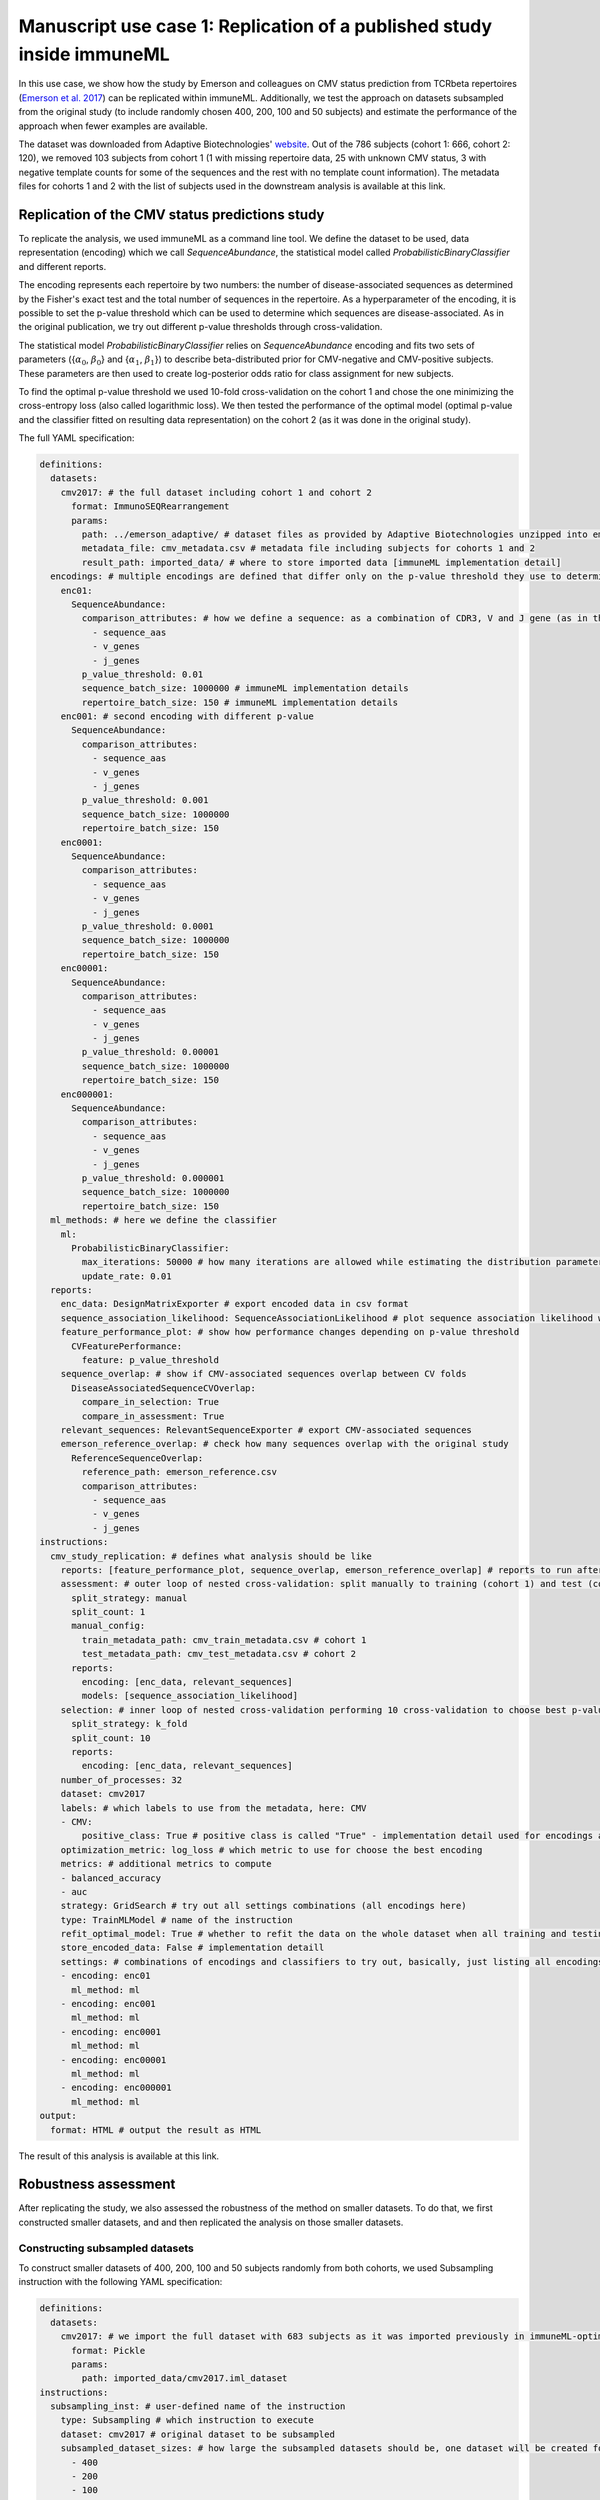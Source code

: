 Manuscript use case 1: Replication of a published study inside immuneML
=======================================================================

In this use case, we show how the study by Emerson and colleagues on CMV status prediction from TCRbeta repertoires (`Emerson et al. 2017 <https://www.nature.com/articles/ng.3822>`_)
can be replicated within immuneML. Additionally, we test the approach on datasets subsampled from the original study (to include randomly chosen 400,
200, 100 and 50 subjects) and estimate the performance of the approach when fewer examples are available.

The dataset was downloaded from Adaptive Biotechnologies' `website <https://clients.adaptivebiotech.com/pub/Emerson-2017-NatGen>`_.
Out of the 786 subjects (cohort 1: 666, cohort 2: 120), we removed 103 subjects from cohort 1 (1 with missing repertoire data, 25 with unknown CMV
status, 3 with negative template counts for some of the sequences and the rest with no template count information). The metadata files for cohorts 1 and 2
with the list of subjects used in the downstream analysis is available at this link.

Replication of the CMV status predictions study
-------------------------------------------------

To replicate the analysis, we used immuneML as a command line tool. We define the dataset to be used, data representation (encoding) which we call
`SequenceAbundance`, the statistical model called `ProbabilisticBinaryClassifier` and different reports.

The encoding represents each repertoire by two numbers: the number of disease-associated sequences as determined by the Fisher's exact test and the
total number of sequences in the repertoire. As a hyperparameter of the encoding, it is possible to set the p-value threshold which can be used to
determine which sequences are disease-associated. As in the original publication, we try out different p-value thresholds through cross-validation.

The statistical model `ProbabilisticBinaryClassifier` relies on `SequenceAbundance` encoding and fits two sets of parameters ({:math:`\alpha_0`, :math:`\beta_0`}
and {:math:`\alpha_1`, :math:`\beta_1`}) to describe beta-distributed prior for CMV-negative and CMV-positive subjects. These parameters are then used
to create log-posterior odds ratio for class assignment for new subjects.

To find the optimal p-value threshold we used 10-fold cross-validation on the cohort 1 and chose the one minimizing the cross-entropy loss (also
called logarithmic loss). We then tested the performance of the optimal model (optimal p-value and the classifier fitted on resulting data representation)
on the cohort 2 (as it was done in the original study).

The full YAML specification:

.. code-block:: yaml

  definitions:
    datasets:
      cmv2017: # the full dataset including cohort 1 and cohort 2
        format: ImmunoSEQRearrangement
        params:
          path: ../emerson_adaptive/ # dataset files as provided by Adaptive Biotechnologies unzipped into emerson_adaptive folder
          metadata_file: cmv_metadata.csv # metadata file including subjects for cohorts 1 and 2
          result_path: imported_data/ # where to store imported data [immuneML implementation detail]
    encodings: # multiple encodings are defined that differ only on the p-value threshold they use to determine CMV-associated sequences
      enc01:
        SequenceAbundance:
          comparison_attributes: # how we define a sequence: as a combination of CDR3, V and J gene (as in the original publication)
            - sequence_aas
            - v_genes
            - j_genes
          p_value_threshold: 0.01
          sequence_batch_size: 1000000 # immuneML implementation details
          repertoire_batch_size: 150 # immuneML implementation details
      enc001: # second encoding with different p-value
        SequenceAbundance:
          comparison_attributes:
            - sequence_aas
            - v_genes
            - j_genes
          p_value_threshold: 0.001
          sequence_batch_size: 1000000
          repertoire_batch_size: 150
      enc0001:
        SequenceAbundance:
          comparison_attributes:
            - sequence_aas
            - v_genes
            - j_genes
          p_value_threshold: 0.0001
          sequence_batch_size: 1000000
          repertoire_batch_size: 150
      enc00001:
        SequenceAbundance:
          comparison_attributes:
            - sequence_aas
            - v_genes
            - j_genes
          p_value_threshold: 0.00001
          sequence_batch_size: 1000000
          repertoire_batch_size: 150
      enc000001:
        SequenceAbundance:
          comparison_attributes:
            - sequence_aas
            - v_genes
            - j_genes
          p_value_threshold: 0.000001
          sequence_batch_size: 1000000
          repertoire_batch_size: 150
    ml_methods: # here we define the classifier
      ml:
        ProbabilisticBinaryClassifier:
          max_iterations: 50000 # how many iterations are allowed while estimating the distribution parameters
          update_rate: 0.01
    reports:
      enc_data: DesignMatrixExporter # export encoded data in csv format
      sequence_association_likelihood: SequenceAssociationLikelihood # plot sequence association likelihood with estimated parameters
      feature_performance_plot: # show how performance changes depending on p-value threshold
        CVFeaturePerformance:
          feature: p_value_threshold
      sequence_overlap: # show if CMV-associated sequences overlap between CV folds
        DiseaseAssociatedSequenceCVOverlap:
          compare_in_selection: True
          compare_in_assessment: True
      relevant_sequences: RelevantSequenceExporter # export CMV-associated sequences
      emerson_reference_overlap: # check how many sequences overlap with the original study
        ReferenceSequenceOverlap:
          reference_path: emerson_reference.csv
          comparison_attributes:
            - sequence_aas
            - v_genes
            - j_genes
  instructions:
    cmv_study_replication: # defines what analysis should be like
      reports: [feature_performance_plot, sequence_overlap, emerson_reference_overlap] # reports to run after nested CV is finished
      assessment: # outer loop of nested cross-validation: split manually to training (cohort 1) and test (cohort 2)
        split_strategy: manual
        split_count: 1
        manual_config:
          train_metadata_path: cmv_train_metadata.csv # cohort 1
          test_metadata_path: cmv_test_metadata.csv # cohort 2
        reports:
          encoding: [enc_data, relevant_sequences]
          models: [sequence_association_likelihood]
      selection: # inner loop of nested cross-validation performing 10 cross-validation to choose best p-value threshold
        split_strategy: k_fold
        split_count: 10
        reports:
          encoding: [enc_data, relevant_sequences]
      number_of_processes: 32
      dataset: cmv2017
      labels: # which labels to use from the metadata, here: CMV
      - CMV:
          positive_class: True # positive class is called "True" - implementation detail used for encodings and some reports
      optimization_metric: log_loss # which metric to use for choose the best encoding
      metrics: # additional metrics to compute
      - balanced_accuracy
      - auc
      strategy: GridSearch # try out all settings combinations (all encodings here)
      type: TrainMLModel # name of the instruction
      refit_optimal_model: True # whether to refit the data on the whole dataset when all training and testing is finished
      store_encoded_data: False # implementation detaill
      settings: # combinations of encodings and classifiers to try out, basically, just listing all encodings with different p-values
      - encoding: enc01
        ml_method: ml
      - encoding: enc001
        ml_method: ml
      - encoding: enc0001
        ml_method: ml
      - encoding: enc00001
        ml_method: ml
      - encoding: enc000001
        ml_method: ml
  output:
    format: HTML # output the result as HTML

The result of this analysis is available at this link.

Robustness assessment
--------------------------

After replicating the study, we also assessed the robustness of the method on smaller datasets. To do that, we first constructed smaller datasets, and
and then replicated the analysis on those smaller datasets.

Constructing subsampled datasets
^^^^^^^^^^^^^^^^^^^^^^^^^^^^^^^^^^

To construct smaller datasets of 400, 200, 100 and 50 subjects randomly from both cohorts, we used Subsampling instruction with the following YAML specification:

.. code-block:: yaml

  definitions:
    datasets:
      cmv2017: # we import the full dataset with 683 subjects as it was imported previously in immuneML-optimized format
        format: Pickle
        params:
          path: imported_data/cmv2017.iml_dataset
  instructions:
    subsampling_inst: # user-defined name of the instruction
      type: Subsampling # which instruction to execute
      dataset: cmv2017 # original dataset to be subsampled
      subsampled_dataset_sizes: # how large the subsampled datasets should be, one dataset will be created for each list item
        - 400
        - 200
        - 100
        - 50
      dataset_export_formats: # in which formats to export the subsampled datasets
        - Pickle

The results of this analysis are available at this link.

Running the analysis on subsampled datasets
^^^^^^^^^^^^^^^^^^^^^^^^^^^^^^^^^^^^^^^^^^^^^

To analyze and compare performances on datasets of different sizes, we use MultiDatasetBenchmarkTool.

The MultiDatasetBenchmarkTool can be run from the command line by providing the tool parameter in addition to YAML specification and the resulting folder:

.. code-block:: console

  immune-ml robustness_assessment_specs.yaml robustness_assessment_result/ --tool MultiDatasetBenchmarkTool

The YAML specification is mostly the same as when only TrainMLModel instruction is used except:

  - the `dataset` parameter is now called `datasets` and accepts a list of datasets on which the TrainMLModel instruction has to be performed (format and functionality are the same as described under replication), and
  - it has one additional parameter called `benchmark_reports` that will be executed after all datasets have been used to compare performances.

The YAML specification is given below:

.. code-block:: yaml

  definitions:
    datasets: # datasets for assessing robustness
      cmv2017_400: # with 400 repertoires
        format: Pickle
        params:
          path: subsampled_datasets/subsampling_inst/cmv2017_400_subsampled_1/exported/pickle/cmv2017_400_subsampled_1.iml_dataset
      cmv2017_200: # with 200 repertoires
        format: Pickle
        params:
          path: subsampled_datasets/subsampling_inst/cmv2017_200_subsampled_2/exported/pickle/cmv2017_200_subsampled_2.iml_dataset
      cmv2017_100: # with 100 repertoires
        format: Pickle
        params:
          path: subsampled_datasets/subsampling_inst/cmv2017_100_subsampled_3/exported/pickle/cmv2017_100_subsampled_3.iml_dataset
      cmv2017_50: # with 50 repertoires
        format: Pickle
        params:
          path: subsampled_datasets/subsampling_inst/cmv2017_50_subsampled_4/exported/pickle/cmv2017_50_subsampled_4.iml_dataset
    encodings: # encodings as in Emerson et al. 2017 with different p-values to discover disease-associated combination of amino acid sequence and V and J gene
      enc01:
        SequenceAbundance:
          comparison_attributes:
            - sequence_aas
            - v_genes
            - j_genes
          p_value_threshold: 0.01
          sequence_batch_size: 1000000 # implementation details not affecting the algorithm, only the speed
          repertoire_batch_size: 150 # implementation details not affecting the algorithm, only the speed
      enc001:
        SequenceAbundance:
          comparison_attributes:
            - sequence_aas
            - v_genes
            - j_genes
          p_value_threshold: 0.001
          sequence_batch_size: 1000000
          repertoire_batch_size: 150
      enc0001:
        SequenceAbundance:
          comparison_attributes:
            - sequence_aas
            - v_genes
            - j_genes
          p_value_threshold: 0.0001
          sequence_batch_size: 1000000
          repertoire_batch_size: 150
      enc00001:
        SequenceAbundance:
          comparison_attributes:
            - sequence_aas
            - v_genes
            - j_genes
          p_value_threshold: 0.00001
          sequence_batch_size: 1000000
          repertoire_batch_size: 150
      enc000001:
        SequenceAbundance:
          comparison_attributes:
            - sequence_aas
            - v_genes
            - j_genes
          p_value_threshold: 0.000001
          sequence_batch_size: 1000000
          repertoire_batch_size: 150
    ml_methods:
      ml:
        ProbabilisticBinaryClassifier: # classifier as described in Emerson et al. 2017
          max_iterations: 50000
          update_rate: 0.01
    reports:
      enc_data: DesignMatrixExporter # export encoded data as a csv file, also export labels and other info
      sequence_association_likelihood: SequenceAssociationLikelihood
      feature_performance_plot: # show how performance changes on average for different p-value thresholds for determining disease-associated sequences
        CVFeaturePerformance:
          feature: p_value_threshold
          is_feature_axis_categorical: True
      sequence_overlap: # check how stable are the estimates of disease-associated sequences across folds
        DiseaseAssociatedSequenceCVOverlap:
          compare_in_selection: True # compare disease-associated sequences only for the chosen optimal model across CV folds
          compare_in_assessment: True
      relevant_sequences: RelevantSequenceExporter # export disease-associated sequences
      emerson_reference_overlap: # check how much discovered disease-associated sequences overlap with the results published in the paper
        ReferenceSequenceOverlap:
          reference_path: emerson_reference.csv
          comparison_attributes:
            - sequence_aas
            - v_genes
            - j_genes
      sequence_overlap_across_datasets: DiseaseAssociatedSequenceOverlap # check how much disease-associated sequences overlap across datasets of different size
      performance_report: PerformanceOverview # show AUROC, AUPRC across datasets
  instructions:
    cmv_study_replication: # the format of the instruction is the same as above except there is a parameter benchmark_reports which are run when the instructions have finished
      reports: [feature_performance_plot, sequence_overlap, emerson_reference_overlap] # reports to run after nested CV is finished
      benchmark_reports: [sequence_overlap_across_datasets, performance_report] # reports to run after all dataset have been benchmarked
      assessment: # nested 5-fold CV (outer loop)
        split_strategy: k_fold
        split_count: 5
        reports:
          encoding: [enc_data, relevant_sequences]
          models: [sequence_association_likelihood]
      selection: # nested 5-fold CV (inner loop)
        split_strategy: k_fold
        split_count: 5
        reports:
          encoding: [enc_data, relevant_sequences]
      number_of_processes: 32
      datasets: # instead of one dataset, there are 4 now when we use MultiDatasetBenchmarkTool
        - cmv2017_400
        - cmv2017_200
        - cmv2017_100
        - cmv2017_50
      labels:
      - CMV:
          positive_class: True
      metrics:
      - balanced_accuracy
      - auc
      optimization_metric: log_loss
      strategy: GridSearch # try out all combinations of encoding and ml_method listed under settings
      type: TrainMLModel # the type of the instruction which will be executed for each dataset
      refit_optimal_model: False
      store_encoded_data: False # do not store encoded data in binary format since it's already exported as csv (enc_data report)
      settings: # combinations to try out to choose the best p-value
      - encoding: enc01
        ml_method: ml
      - encoding: enc001
        ml_method: ml
      - encoding: enc0001
        ml_method: ml
      - encoding: enc00001
        ml_method: ml
  output:
    format: HTML

The result of this analysis is available at this link.